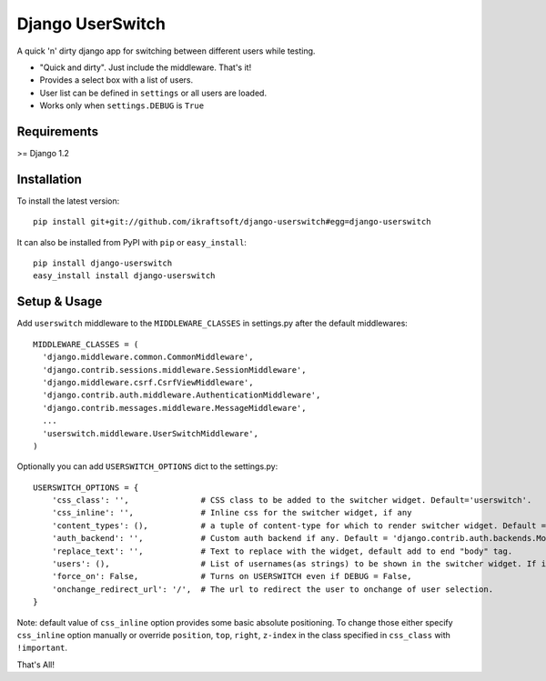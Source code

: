 =================
Django UserSwitch
=================

A quick 'n' dirty django app for switching between different users while testing.

* "Quick and dirty". Just include the middleware. That's it!
* Provides a select box with a list of users.
* User list can be defined in ``settings`` or all users are loaded.
* Works only when ``settings.DEBUG`` is ``True``

------------
Requirements
------------

>= Django 1.2

------------
Installation
------------

To install the latest version::

    pip install git+git://github.com/ikraftsoft/django-userswitch#egg=django-userswitch

It can also be installed from PyPI with ``pip`` or ``easy_install``::

    pip install django-userswitch
    easy_install install django-userswitch

-------------
Setup & Usage
-------------


Add ``userswitch`` middleware to the ``MIDDLEWARE_CLASSES`` in settings.py after the default middlewares::

  MIDDLEWARE_CLASSES = (
    'django.middleware.common.CommonMiddleware',
    'django.contrib.sessions.middleware.SessionMiddleware',
    'django.middleware.csrf.CsrfViewMiddleware',
    'django.contrib.auth.middleware.AuthenticationMiddleware',
    'django.contrib.messages.middleware.MessageMiddleware',
    ...
    'userswitch.middleware.UserSwitchMiddleware',
  )


Optionally you can add ``USERSWITCH_OPTIONS`` dict to the settings.py::

    USERSWITCH_OPTIONS = {
        'css_class': '',               # CSS class to be added to the switcher widget. Default='userswitch'.
        'css_inline': '',              # Inline css for the switcher widget, if any
        'content_types': (),           # a tuple of content-type for which to render switcher widget. Default = ('text/html', 'application/xhtml+xml')
        'auth_backend': '',            # Custom auth backend if any. Default = 'django.contrib.auth.backends.ModelBackend'
        'replace_text': '',            # Text to replace with the widget, default add to end "body" tag.
        'users': (),                   # List of usernames(as strings) to be shown in the switcher widget. If its empty, all users are loaded.
        'force_on': False,             # Turns on USERSWITCH even if DEBUG = False,
        'onchange_redirect_url': '/',  # The url to redirect the user to onchange of user selection.
    }


Note: default value of ``css_inline`` option provides some basic absolute
positioning. To change those either specify ``css_inline`` option
manually or override ``position``, ``top``, ``right``, ``z-index`` in the class
specified in ``css_class`` with ``!important``.


That's All!
